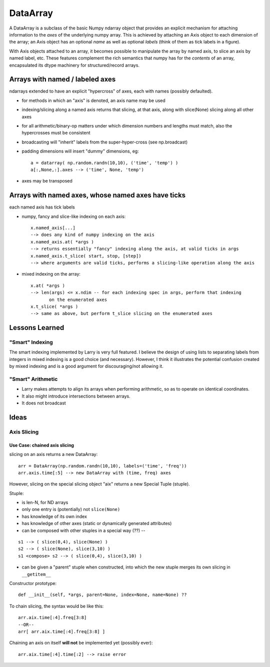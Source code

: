 =========
DataArray
=========

A DataArray is a subclass of the basic Numpy ndarray object that provides an
explicit mechanism for attaching information to the *axes* of the underlying
numpy array.  This is achieved by attaching an Axis object to each dimension of
the array; an Axis object has an optional *name* as well as optional *labels*
(think of them as tick labels in a figure).

With Axis objects attached to an array, it becomes possible to manipulate the
array by named axis, to slice an axis by named label, etc.  These features
complement the rich semantics that numpy has for the *contents* of an array,
encapsulated its dtype machinery for structured/record arrays.

Arrays with named / labeled axes
^^^^^^^^^^^^^^^^^^^^^^^^^^^^^^^^

ndarrays extended to have an explicit "hypercross" of axes, each with
names (possibly defaulted). 

* for methods in which an "axis" is denoted, an axis name may be used

* indexing/slicing along a named axis returns that slicing, at that axis,
  along with slice(None) slicing along all other axes    

* for all arithmetic/binary-op matters under which dimension numbers and
  lengths must match, also the hypercrosses must be consistent

* broadcasting will "inherit" labels from the super-hyper-cross
  (see np.broadcast)

* padding dimensions will insert "dummy" dimensions, eg::

   a = datarray( np.random.randn(10,10), ('time', 'temp') )
   a[:,None,:].axes --> ('time', None, 'temp') 

* axes may be transposed

Arrays with named axes, whose named axes have ticks
^^^^^^^^^^^^^^^^^^^^^^^^^^^^^^^^^^^^^^^^^^^^^^^^^^^

each named axis has tick labels

* numpy, fancy and slice-like indexing on each axis::

   x.named_axis[...]
   --> does any kind of numpy indexing on the axis
   x.named_axis.at( *args )
   --> returns essentially "fancy" indexing along the axis, at valid ticks in args
   x.named_axis.t_slice( start, stop, [step])
   --> where arguments are valid ticks, performs a slicing-like operation along the axis

* mixed indexing on the array::

   x.at( *args )
   --> len(args) <= x.ndim -- for each indexing spec in args, perform that indexing
          on the enumerated axes
   x.t_slice( *args )
   --> same as above, but perform t_slice slicing on the enumerated axes

Lessons Learned
^^^^^^^^^^^^^^^

"Smart" Indexing
****************

The smart indexing implemented by Larry is very full featured. I believe the
design of using lists to separating labels from integers in mixed indexing is a
good choice (and necessary). However, I think it illustrates the potential
confusion created by mixed indexing and is a good argument for discouraging/not
allowing it.

"Smart" Arithmetic
******************

* Larry makes attempts to align its arrays when performing arithmetic, so as to
  operate on identical coordinates.
* It also might introduce intersections between arrays. 
* It does not broadcast

Ideas
^^^^^

Axis Slicing
************

Use Case: chained axis slicing
------------------------------

slicing on an axis returns a new DataArray::

  arr = DataArray(np.random.randn(10,10), labels=('time', 'freq'))
  arr.axis.time[:5] --> new DataArray with (time, freq) axes

However, slicing on the special slicing object "aix" returns a new Special
Tuple (stuple). 

Stuple:

* is len-N, for ND arrays
* only one entry is (potentially) not ``slice(None)``
* has knowledge of its own index
* has knowledge of other axes (static or dynamically generated attributes)
* can be composed with other stuples in a special way (??) --

::

  s1 --> ( slice(0,4), slice(None) )
  s2 --> ( slice(None), slice(3,10) )
  s1 <compose> s2 --> ( slice(0,4), slice(3,10) )

* can be given a "parent" stuple when constructed, into which the new stuple
  merges its own slicing in ``__getitem__``

Constructor prototype::

  def __init__(self, *args, parent=None, index=None, name=None) ??

To chain slicing, the syntax would be like this::

  arr.aix.time[:4].freq[3:8]
  --OR--
  arr[ arr.aix.time[:4].freq[3:8] ]

Chaining an axis on itself **will not** be implemented yet (possibly ever)::

  arr.aix.time[:4].time[:2] --> raise error
